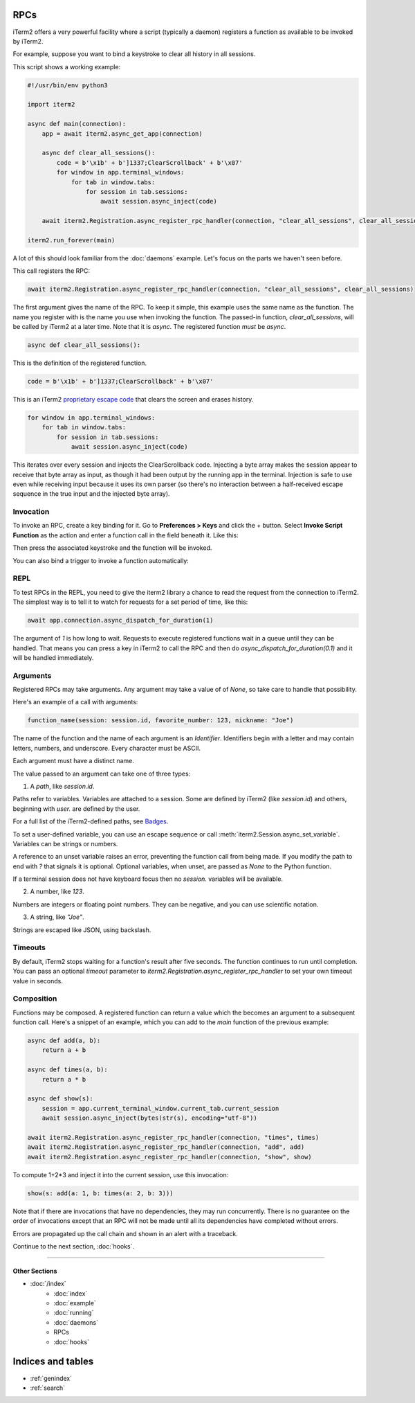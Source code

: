 RPCs
====

iTerm2 offers a very powerful facility where a script (typically a daemon)
registers a function as available to be invoked by iTerm2.

For example, suppose you want to bind a keystroke to clear all history in all
sessions.

This script shows a working example:

.. code-block:: python

    #!/usr/bin/env python3

    import iterm2

    async def main(connection):
	app = await iterm2.async_get_app(connection)

	async def clear_all_sessions():
            code = b'\x1b' + b']1337;ClearScrollback' + b'\x07'
	    for window in app.terminal_windows:
		for tab in window.tabs:
		    for session in tab.sessions:
			await session.async_inject(code)

	await iterm2.Registration.async_register_rpc_handler(connection, "clear_all_sessions", clear_all_sessions)

    iterm2.run_forever(main)

A lot of this should look familiar from the :doc:`daemons` example. Let's focus
on the parts we haven't seen before.

This call registers the RPC:

.. code-block:: python

	await iterm2.Registration.async_register_rpc_handler(connection, "clear_all_sessions", clear_all_sessions)

The first argument gives the name of the RPC. To keep it simple, this example
uses the same name as the function. The name you register with is the name you
use when invoking the function. The passed-in function, `clear_all_sessions`,
will be called by iTerm2 at a later time. Note that it is `async`. The
registered function *must* be `async`.

.. code-block:: python

	async def clear_all_sessions():

This is the definition of the registered function.

.. code-block:: python

            code = b'\x1b' + b']1337;ClearScrollback' + b'\x07'

This is an iTerm2 `proprietary escape code <https://www.iterm2.com/documentation-escape-codes.html>`_ that clears the screen and erases history.

.. code-block:: python

    for window in app.terminal_windows:
	for tab in window.tabs:
	    for session in tab.sessions:
		await session.async_inject(code)

This iterates over every session and injects the ClearScrollback code.
Injecting a byte array makes the session appear to receive that byte array
as input, as though it had been output by the running app in the terminal.
Injection is safe to use even while receiving input because it uses its own
parser (so there's no interaction between a half-received escape sequence in
the true input and the injected byte array).

Invocation
----------

To invoke an RPC, create a key binding for it. Go to **Preferences > Keys** and
click the + button. Select **Invoke Script Function** as the action and enter a
function call in the field beneath it. Like this:

.. image:: bind_cls.png

Then press the associated keystroke and the function will be invoked.

You can also bind a trigger to invoke a function automatically:

.. image:: trigger_cls.png

REPL
----

To test RPCs in the REPL, you need to give the iterm2 library a chance to read
the request from the connection to iTerm2. The simplest way is to tell it to
watch for requests for a set period of time, like this:

.. code-block:: python

    await app.connection.async_dispatch_for_duration(1)

The argument of `1` is how long to wait. Requests to execute registered
functions wait in a queue until they can be handled. That means you can press a
key in iTerm2 to call the RPC and then do `async_dispatch_for_duration(0.1)` and
it will be handled immediately.

Arguments
---------

Registered RPCs may take arguments. Any argument may take a value of
of `None`, so take care to handle that possibility.

Here's an example of a call with arguments:

.. code-block:: python

    function_name(session: session.id, favorite_number: 123, nickname: "Joe")

The name of the function and the name of each argument is an *Identifier*.
Identifiers begin with a letter and may contain letters, numbers, and
underscore. Every character must be ASCII.

Each argument must have a distinct name.

The value passed to an argument can take one of three types:

1. A *path*, like `session.id`.

Paths refer to variables. Variables are attached to a session. Some are defined
by iTerm2 (like `session.id`) and others, beginning with `user.` are defined by
the user.

For a full list of the iTerm2-defined paths, see `Badges <https://www.iterm2.com/documentation-badges.html>`_.

To set a user-defined variable, you can use an escape sequence or call
:meth:`iterm2.Session.async_set_variable`. Variables can be strings or numbers.

A reference to an unset variable raises an error, preventing the function call
from being made. If you modify the path to end with `?` that signals it is
optional. Optional variables, when unset, are passed as `None` to the Python
function.

If a terminal session does not have keyboard focus then no `session.` variables
will be available.

2. A number, like `123`.

Numbers are integers or floating point numbers. They can be negative, and you
can use scientific notation.

3. A string, like `"Joe"`.

Strings are escaped like JSON, using backslash.

Timeouts
--------

By default, iTerm2 stops waiting for a function's result after five seconds.
The function continues to run until completion. You can pass an optional
`timeout` parameter to `iterm2.Registration.async_register_rpc_handler` to set your own timeout
value in seconds.

Composition
-----------

Functions may be composed. A registered function can return a value which the
becomes an argument to a subsequent function call. Here's a snippet of an
example, which you can add to the `main` function of the previous example:

.. code-block:: python

    async def add(a, b):
        return a + b

    async def times(a, b):
        return a * b

    async def show(s):
        session = app.current_terminal_window.current_tab.current_session
        await session.async_inject(bytes(str(s), encoding="utf-8"))

    await iterm2.Registration.async_register_rpc_handler(connection, "times", times)
    await iterm2.Registration.async_register_rpc_handler(connection, "add", add)
    await iterm2.Registration.async_register_rpc_handler(connection, "show", show)


To compute 1+2*3 and inject it into the current session, use this invocation:

.. code-block:: python

    show(s: add(a: 1, b: times(a: 2, b: 3)))

Note that if there are invocations that have no dependencies, they may run
concurrently. There is no guarantee on the order of invocations except that an
RPC will not be made until all its dependencies have completed without errors.

Errors are propagated up the call chain and shown in an alert with a traceback.

Continue to the next section, :doc:`hooks`.

----

--------------
Other Sections
--------------

* :doc:`/index`
    * :doc:`index`
    * :doc:`example`
    * :doc:`running`
    * :doc:`daemons`
    * RPCs
    * :doc:`hooks`

Indices and tables
==================

* :ref:`genindex`
* :ref:`search`
